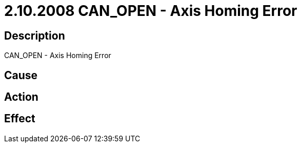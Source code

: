 = 2.10.2008 CAN_OPEN - Axis Homing Error
:imagesdir: img

== Description
CAN_OPEN - Axis Homing Error

== Cause
 

== Action
 

== Effect 
 

